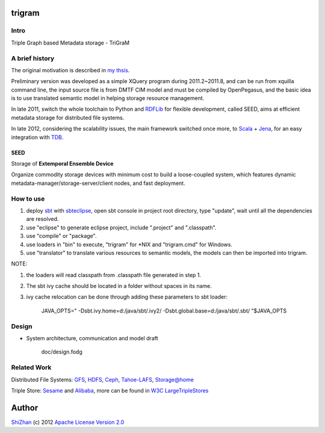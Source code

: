 .. -*- coding: utf-8 -*-

trigram
=======

Intro
------

Triple Graph based Metadata storage - TriGraM

A brief history
----------------

The original motivation is described in `my thsis`_.

Preliminary version was developed as a simple XQuery program during 2011.2~2011.8, and can be run from xquilla command line, the input source file is from DMTF CIM model and must be compiled by OpenPegasus, and the basic idea is to use translated semantic model in helping storage resource management.

In late 2011, switch the whole toolchain to Python and RDFLib_ for flexible development, called SEED, aims at efficient metadata storage for distributed file systems.

In late 2012, considering the scalability issues, the main framework switched once more, to Scala_ + Jena_, for an easy integration with TDB_.

.. _`my thsis`: http://cdmd.cnki.com.cn/Article/CDMD-10487-1012268216.htm
.. _RDFLib: https://github.com/RDFLib/rdflib
.. _Scala: http://www.scala-lang.org/
.. _Jena: http://jena.apache.org/
.. _TDB: http://jena.apache.org/documentation/tdb/

SEED
^^^^^

Storage of **Extemporal Ensemble Device**

Organize commodity storage devices with minimum cost to build a loose-coupled system, which features dynamic metadata-manager/storage-server/client nodes, and fast deployment.

How to use
-----------

1. deploy sbt_ with sbteclipse_, open sbt console in project root directory, type "update", wait until all the dependencies are resolved.

2. use "eclipse" to generate eclipse project, include ".project" and ".classpath".

3. use "compile" or "package".

4. use loaders in "bin" to execute, "trigram" for \*\NIX and "trigram.cmd" for Windows.

5. use "translator" to translate various resources to semantic models, the models can then be imported into trigram.

NOTE:

1. the loaders will read classpath from .classpath file generated in step 1.

2. The sbt ivy cache should be located in a folder without spaces in its name.

3. ivy cache relocation can be done through adding these parameters to sbt loader:

        JAVA_OPTS=" -Dsbt.ivy.home=d:/java/sbt/.ivy2/ -Dsbt.global.base=d:/java/sbt/.sbt/ "$JAVA_OPTS 

.. _sbt: https://github.com/harrah/xsbt/wiki
.. _sbteclipse: https://github.com/typesafehub/sbteclipse

Design
------

* System architecture, communication and model draft

    doc/design.fodg

Related Work
------------

Distributed File Systems: GFS_, HDFS_, Ceph_, `Tahoe-LAFS`_, `Storage@home`_

Triple Store: Sesame_ and Alibaba_, more can be found in `W3C LargeTripleStores`_

.. _GFS: http://labs.google.com/papers/gfs.html
.. _HDFS: http://hadoop.apache.org/index.html
.. _Ceph: http://ceph.com/
.. _`Tahoe-LAFS`: https://tahoe-lafs.org/trac/tahoe-lafs
.. _`Storage@home`: http://cs.stanford.edu/people/beberg/Storage@home2007.pdf

.. _Sesame: http://www.openrdf.org/
.. _Alibaba: http://www.openrdf.org/alibaba.jsp
.. _`W3C LargeTripleStores`: http://www.w3.org/wiki/LargeTripleStores

Author
======

`ShiZhan <http://shizhan.github.com/>`_ (c) 2012 `Apache License Version 2.0 <http://www.apache.org/licenses/>`_ 
